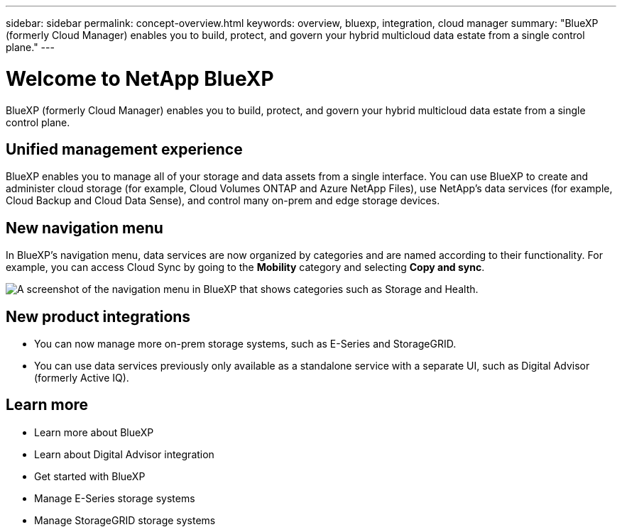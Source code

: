 ---
sidebar: sidebar
permalink: concept-overview.html
keywords: overview, bluexp, integration, cloud manager
summary: "BlueXP (formerly Cloud Manager) enables you to build, protect, and govern your hybrid multicloud data estate from a single control plane."
---

= Welcome to NetApp BlueXP
:hardbreaks:
:nofooter:
:icons: font
:linkattrs:
:imagesdir: ./media/

[.lead]
BlueXP (formerly Cloud Manager) enables you to build, protect, and govern your hybrid multicloud data estate from a single control plane.

== Unified management experience

BlueXP enables you to manage all of your storage and data assets from a single interface. You can use BlueXP to create and administer cloud storage (for example, Cloud Volumes ONTAP and Azure NetApp Files), use NetApp's data services (for example, Cloud Backup and Cloud Data Sense), and control many on-prem and edge storage devices.

== New navigation menu

In BlueXP's navigation menu, data services are now organized by categories and are named according to their functionality. For example, you can access Cloud Sync by going to the *Mobility* category and selecting *Copy and sync*.

image:screenshot-navigation-menu.png[A screenshot of the navigation menu in BlueXP that shows categories such as Storage and Health.]

== New product integrations

* You can now manage more on-prem storage systems, such as E-Series and StorageGRID. 
* You can use data services previously only available as a standalone service with a separate UI, such as Digital Advisor (formerly Active IQ).

== Learn more

* Learn more about BlueXP
* Learn about Digital Advisor integration
* Get started with BlueXP
* Manage E-Series storage systems
* Manage StorageGRID storage systems